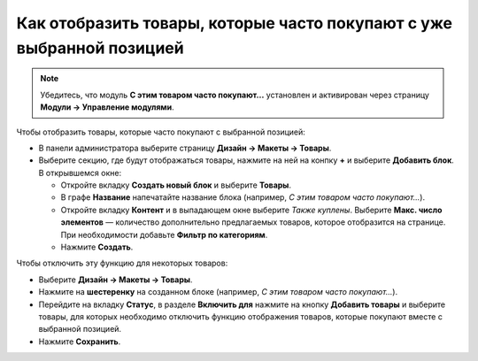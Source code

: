
**********************************************************************
Как отобразить товары, которые часто покупают с уже выбранной позицией
**********************************************************************

.. note::

    Убедитесь, что модуль **С этим товаром часто покупают...** установлен и активирован через страницу **Модули → Управление модулями**. 

Чтобы отобразить товары, которые часто покупают с выбранной позицией:

*   В панели администратора выберите страницу **Дизайн → Макеты → Товары**.
*   Выберите секцию, где будут отображаться товары, нажмите на ней на конпку **+** и выберите **Добавить блок**. В открывшемся окне:

    *   Откройте вкладку **Создать новый блок** и выберите **Товары**.
    *   В графе **Название** напечатайте название блока (например, *С этим товаром часто покупают...*).
    *   Откройте вкладку **Контент** и в выпадающем окне выберите *Также куплены*. Выберите **Макс. число элементов** — количество дополнительно предлагаемых товаров, которое отобразится на странице. При необходимости добавьте **Фильтр по категориям**.
    *   Нажмите **Создать**.

.. image:: img/also_bought_01_rus.png
	:align: center
	:alt: Also bought block

Чтобы отключить эту функцию для некоторых товаров:

*   Выберите **Дизайн → Макеты → Товары**.
*   Нажмите на **шестеренку** на созданном блоке (например, *С этим товаром часто покупают...*).
*   Перейдите на вкладку **Статус**, в разделе **Включить для** нажмите на кнопку **Добавить товары** и выберите товары, для которых необходимо отключить функцию отображения товаров, которые покупают вместе с выбранной позицией.
*   Нажмите **Сохранить**.

.. image:: img/also_bought_02_rus.png
	:align: center
	:alt: Status

